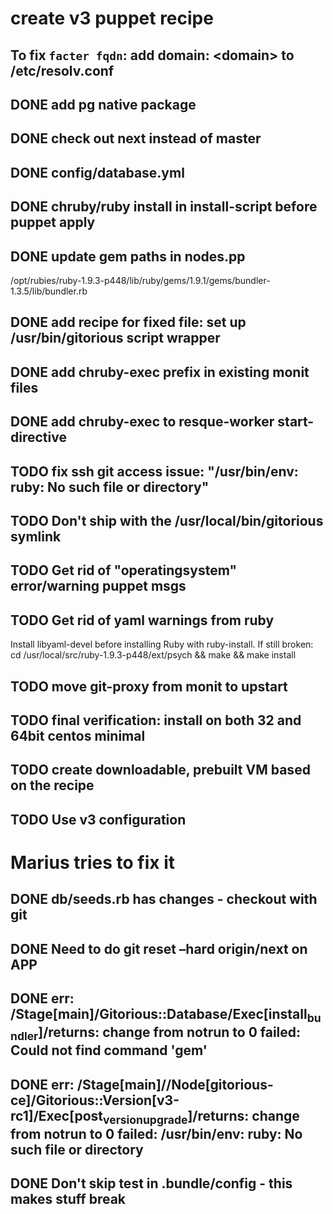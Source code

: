 * create v3 puppet recipe
** To fix =facter fqdn=: add domain: <domain> to /etc/resolv.conf
** DONE add pg native package
** DONE check out next instead of master
** DONE config/database.yml
** DONE chruby/ruby install in install-script before puppet apply
** DONE update gem paths in nodes.pp

   /opt/rubies/ruby-1.9.3-p448/lib/ruby/gems/1.9.1/gems/bundler-1.3.5/lib/bundler.rb

** DONE add recipe for fixed file: set up /usr/bin/gitorious script wrapper
** DONE add chruby-exec prefix in existing monit files
** DONE add chruby-exec to resque-worker start-directive
** TODO fix ssh git access issue: "/usr/bin/env: ruby: No such file or directory"
** TODO Don't ship with the /usr/local/bin/gitorious symlink
** TODO Get rid of "operatingsystem" error/warning puppet msgs
** TODO Get rid of yaml warnings from ruby
   Install libyaml-devel before installing Ruby with ruby-install.
   If still broken: cd /usr/local/src/ruby-1.9.3-p448/ext/psych &&
   make && make install
** TODO move git-proxy from monit to upstart
** TODO final verification: install on both 32 and 64bit centos minimal
** TODO create downloadable, prebuilt VM based on the recipe
** TODO Use v3 configuration


* Marius tries to fix it
** DONE db/seeds.rb has changes - checkout with git
** DONE Need to do git reset --hard origin/next on APP
** DONE err: /Stage[main]/Gitorious::Database/Exec[install_bundler]/returns: change from notrun to 0 failed: Could not find command 'gem'
** DONE err: /Stage[main]//Node[gitorious-ce]/Gitorious::Version[v3-rc1]/Exec[post_version_upgrade]/returns: change from notrun to 0 failed: /usr/bin/env: ruby: No such file or directory
** DONE Don't skip test in .bundle/config - this makes stuff break
